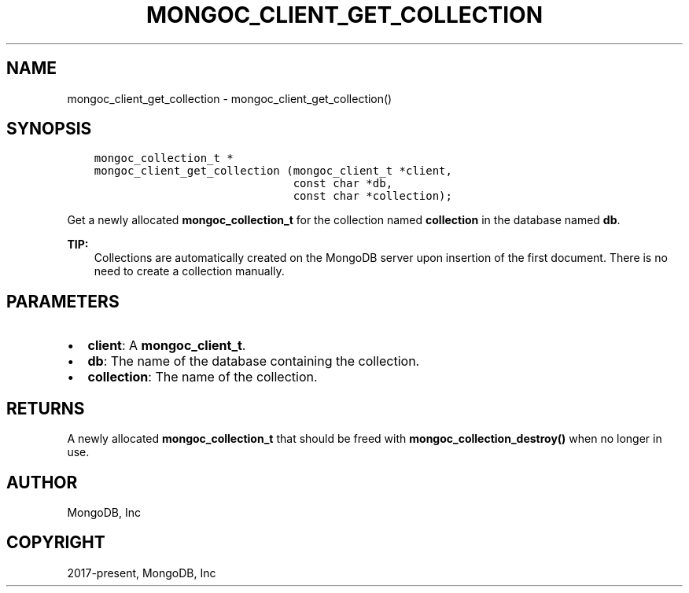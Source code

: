 .\" Man page generated from reStructuredText.
.
.TH "MONGOC_CLIENT_GET_COLLECTION" "3" "Nov 03, 2021" "1.19.2" "libmongoc"
.SH NAME
mongoc_client_get_collection \- mongoc_client_get_collection()
.
.nr rst2man-indent-level 0
.
.de1 rstReportMargin
\\$1 \\n[an-margin]
level \\n[rst2man-indent-level]
level margin: \\n[rst2man-indent\\n[rst2man-indent-level]]
-
\\n[rst2man-indent0]
\\n[rst2man-indent1]
\\n[rst2man-indent2]
..
.de1 INDENT
.\" .rstReportMargin pre:
. RS \\$1
. nr rst2man-indent\\n[rst2man-indent-level] \\n[an-margin]
. nr rst2man-indent-level +1
.\" .rstReportMargin post:
..
.de UNINDENT
. RE
.\" indent \\n[an-margin]
.\" old: \\n[rst2man-indent\\n[rst2man-indent-level]]
.nr rst2man-indent-level -1
.\" new: \\n[rst2man-indent\\n[rst2man-indent-level]]
.in \\n[rst2man-indent\\n[rst2man-indent-level]]u
..
.SH SYNOPSIS
.INDENT 0.0
.INDENT 3.5
.sp
.nf
.ft C
mongoc_collection_t *
mongoc_client_get_collection (mongoc_client_t *client,
                              const char *db,
                              const char *collection);
.ft P
.fi
.UNINDENT
.UNINDENT
.sp
Get a newly allocated \fBmongoc_collection_t\fP for the collection named \fBcollection\fP in the database named \fBdb\fP\&.
.sp
\fBTIP:\fP
.INDENT 0.0
.INDENT 3.5
Collections are automatically created on the MongoDB server upon insertion of the first document. There is no need to create a collection manually.
.UNINDENT
.UNINDENT
.SH PARAMETERS
.INDENT 0.0
.IP \(bu 2
\fBclient\fP: A \fBmongoc_client_t\fP\&.
.IP \(bu 2
\fBdb\fP: The name of the database containing the collection.
.IP \(bu 2
\fBcollection\fP: The name of the collection.
.UNINDENT
.SH RETURNS
.sp
A newly allocated \fBmongoc_collection_t\fP that should be freed with \fBmongoc_collection_destroy()\fP when no longer in use.
.SH AUTHOR
MongoDB, Inc
.SH COPYRIGHT
2017-present, MongoDB, Inc
.\" Generated by docutils manpage writer.
.
